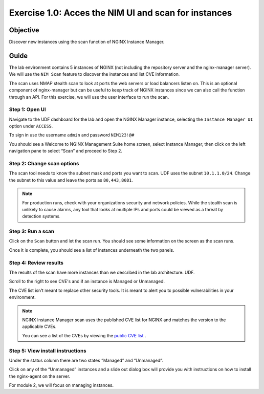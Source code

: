 .. _1.0-scan:

Exercise 1.0: Acces the NIM UI and scan for instances
#####################################################

Objective
=========

Discover new instances using the scan function of NGINX Instance 
Manager.

Guide
=====

The lab environment contains 5 instances of NGINX (not including the 
repository server and the nginx-manager server). We will use the ``NIM Scan`` feature
to discover the instances and list CVE information.

The scan uses NMAP stealth scan to look at ports the web servers or load balancers 
listen on.  This is an optional component of nginx-manager but can be useful to 
keep track of NGINX instances since we can also call the function through an API. 
For this exercise, we will use the user interface to run the scan.

Step 1: Open UI
---------------

Navigate to the UDF dashboard for the lab and open the NGINX Manager instance, selecting 
the ``Instance Manager UI`` option under ``ACCESS``.

.. image:: ./nim-ui.jpg

To sign in use the username ``admin`` and password ``NIM123!@#``

.. image:: ./UDF-sign-in.png

You should see a Welcome to NGINX Management Suite home screen, select Instance Manager, then click on the left navigation pane to select “Scan” and proceed to Step 2.

.. image:: ./UDF-welcome.png

.. image:: ./UI-select-scan.png

Step 2: Change scan options
---------------------------

The scan tool needs to know the subnet mask and ports you want to scan.  UDF 
uses the subnet ``10.1.1.0/24``.  Change the subnet to this value and leave the ports as ``80,443,8081``.


.. image:: ./UI-scan-CIDR.png

.. note::

   For production runs, check with your organizations security and network 
   policies.  While the stealth scan is unlikely to cause alarms, any tool 
   that looks at multiple IPs and ports could be viewed as a threat by detection 
   systems.

Step 3: Run a scan
------------------

Click on the ``Scan`` button and let the scan run.  You should see 
some information on the screen as the scan runs.

.. image:: ./UI-scan-running.png

Once it is complete, you should see a list of instances underneath the two panels.

Step 4: Review results
----------------------

The results of the scan have more instances than we described in the lab architecture.  
UDF. 

Scroll to the right to see CVE's and if an instance is Managed or Unmanaged.

.. image:: ./UI-scan-cve.png

The CVE list isn't meant to replace other security tools.  It is meant to alert you to possible 
vulnerabilities in your environment.

.. note::

   NGINX Instance Manager scan uses the published CVE list for NGINX and matches the version to
   the applicable CVEs.

   You can see a list of the CVEs  by viewing the `public CVE list <http://nginx.org/en/security_advisories.html>`__ .


Step 5: View install instructions
---------------------------------

Under the status column there are two states “Managed” and “Unmanaged”.  

.. image:: ./UI-install-steps.png

Click on any of the “Unmanaged” instances and a slide out dialog box will provide you with instructions on how to install the nginx-agent on the server. 

.. image:: ./UI-scan-install.png

For module 2, we will focus on managing instances.

